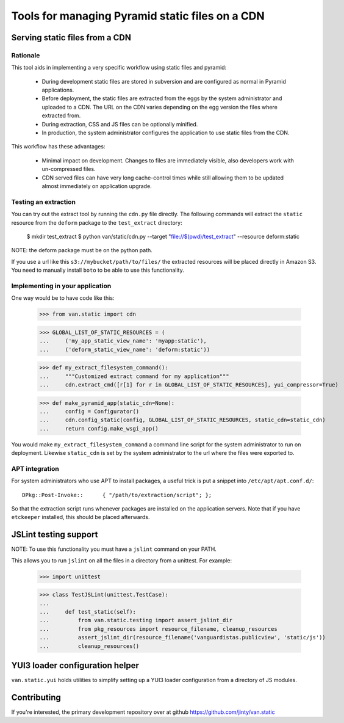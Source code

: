 Tools for managing Pyramid static files on a CDN
================================================

Serving static files from a CDN
-------------------------------

Rationale
+++++++++

This tool aids in implementing a very specific workflow using static files and
pyramid:

 * During development static files are stored in subversion and are configured
   as normal in Pyramid applications.
 * Before deployment, the static files are extracted from the eggs by the
   system administrator and uploaded to a CDN. The URL on the CDN varies
   depending on the egg version the files where extracted from.
 * During extraction, CSS and JS files can be optionally minified.
 * In production, the system administrator configures the application to use
   static files from the CDN.

This workflow has these advantages:

 * Minimal impact on development. Changes to files are immediately visible,
   also developers work with un-compressed files.
 * CDN served files can have very long cache-control times while still allowing
   them to be updated almost immediately on application upgrade.

Testing an extraction
+++++++++++++++++++++

You can try out the extract tool by running the ``cdn.py`` file directly. The
following commands will extract the ``static`` resource from the ``deform``
package to the ``test_extract`` directory:

    $ mkdir test_extract
    $ python van/static/cdn.py --target "file://$(pwd)/test_extract" --resource deform:static

NOTE: the deform package must be on the python path.

If you use a url like this ``s3://mybucket/path/to/files/`` the extracted
resources will be placed directly in Amazon S3. You need to manually install
``boto`` to be able to use this functionality.

Implementing in your application
++++++++++++++++++++++++++++++++

One way would be to have code like this:

    >>> from van.static import cdn

    >>> GLOBAL_LIST_OF_STATIC_RESOURCES = (
    ...     ('my_app_static_view_name': 'myapp:static'),
    ...     ('deform_static_view_name': 'deform:static'))

    >>> def my_extract_filesystem_command():
    ...     """Customized extract command for my application"""
    ...     cdn.extract_cmd([r[1] for r in GLOBAL_LIST_OF_STATIC_RESOURCES], yui_compressor=True)

    >>> def make_pyramid_app(static_cdn=None):
    ...     config = Configurator()
    ...     cdn.config_static(config, GLOBAL_LIST_OF_STATIC_RESOURCES, static_cdn=static_cdn)
    ...     return config.make_wsgi_app()

You would make ``my_extract_filesystem_command`` a command line script for the
system administrator to run on deployment. Likewise ``static_cdn`` is set by
the system administrator to the url where the files were exported to.

APT integration
+++++++++++++++

For system administrators who use APT to install packages, a useful trick is
put a snippet into ``/etc/apt/apt.conf.d/``::

    DPkg::Post-Invoke::      { "/path/to/extraction/script"; };

So that the extraction script runs whenever packages are installed on the
application servers. Note that if you have ``etckeeper`` installed, this should
be placed afterwards.

JSLint testing support
----------------------

NOTE: To use this functionality you must have a ``jslint`` command on your PATH.

This allows you to run ``jslint`` on all the files in a directory from a
unittest. For example:

    >>> import unittest

    >>> class TestJSLint(unittest.TestCase):
    ...
    ...     def test_static(self):
    ...         from van.static.testing import assert_jslint_dir
    ...         from pkg_resources import resource_filename, cleanup_resources
    ...         assert_jslint_dir(resource_filename('vanguardistas.publicview', 'static/js'))
    ...         cleanup_resources()

YUI3 loader configuration helper
--------------------------------

``van.static.yui`` holds utilities to simplify setting up a YUI3 loader
configuration from a directory of JS modules.

Contributing
------------

If you're interested, the primary development repository over at github
https://github.com/jinty/van.static

